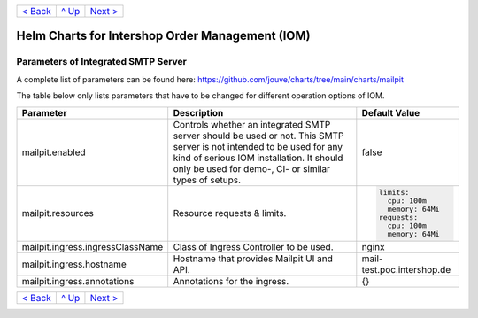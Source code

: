 +---------------------+-----------------+----------------------------+
|`< Back              |`^ Up            |`Next >                     |
|<ParametersIOM.rst>`_|<../README.rst>`_|<ParametersPostgres.rst>`_  |
+---------------------+-----------------+----------------------------+

================================================
Helm Charts for Intershop Order Management (IOM)
================================================

------------------------------------
Parameters of Integrated SMTP Server
------------------------------------

A complete list of parameters can be found here: https://github.com/jouve/charts/tree/main/charts/mailpit

The table below only lists parameters that have to be changed for different operation options of IOM.

+----------------------------------------+-----------------------------------------------------------------------------------------------+----------------------------------------------+
|Parameter                               |Description                                                                                    |Default Value                                 |
|                                        |                                                                                               |                                              |
+========================================+===============================================================================================+==============================================+
|mailpit.enabled                         |Controls whether an integrated SMTP server should be used or not. This SMTP server is not      |false                                         |
|                                        |intended to be used for any kind of serious IOM installation. It should only be used for demo-,|                                              |
|                                        |CI- or similar types of setups.                                                                |                                              |
+----------------------------------------+-----------------------------------------------------------------------------------------------+----------------------------------------------+
|mailpit.resources                       |Resource requests & limits.                                                                    |.. code-block:: yaml                          |
|                                        |                                                                                               |                                              |
|                                        |                                                                                               |    limits:                                   |
|                                        |                                                                                               |      cpu: 100m                               |
|                                        |                                                                                               |      memory: 64Mi                            |
|                                        |                                                                                               |    requests:                                 |
|                                        |                                                                                               |      cpu: 100m                               |
|                                        |                                                                                               |      memory: 64Mi                            |
+----------------------------------------+-----------------------------------------------------------------------------------------------+----------------------------------------------+
|mailpit.ingress.ingressClassName        |Class of Ingress Controller to be used.                                                        |nginx                                         |
+----------------------------------------+-----------------------------------------------------------------------------------------------+----------------------------------------------+
|mailpit.ingress.hostname                |Hostname that provides Mailpit UI and API.                                                     |mail-test.poc.intershop.de                    |
+----------------------------------------+-----------------------------------------------------------------------------------------------+----------------------------------------------+
|mailpit.ingress.annotations             |Annotations for the ingress.                                                                   |{}                                            |
+----------------------------------------+-----------------------------------------------------------------------------------------------+----------------------------------------------+

+---------------------+-----------------+--------------------------+
|`< Back              |`^ Up            |`Next >                   |
|<ParametersIOM.rst>`_|<../README.rst>`_|<ParametersPostgres.rst>`_|
+---------------------+-----------------+--------------------------+
